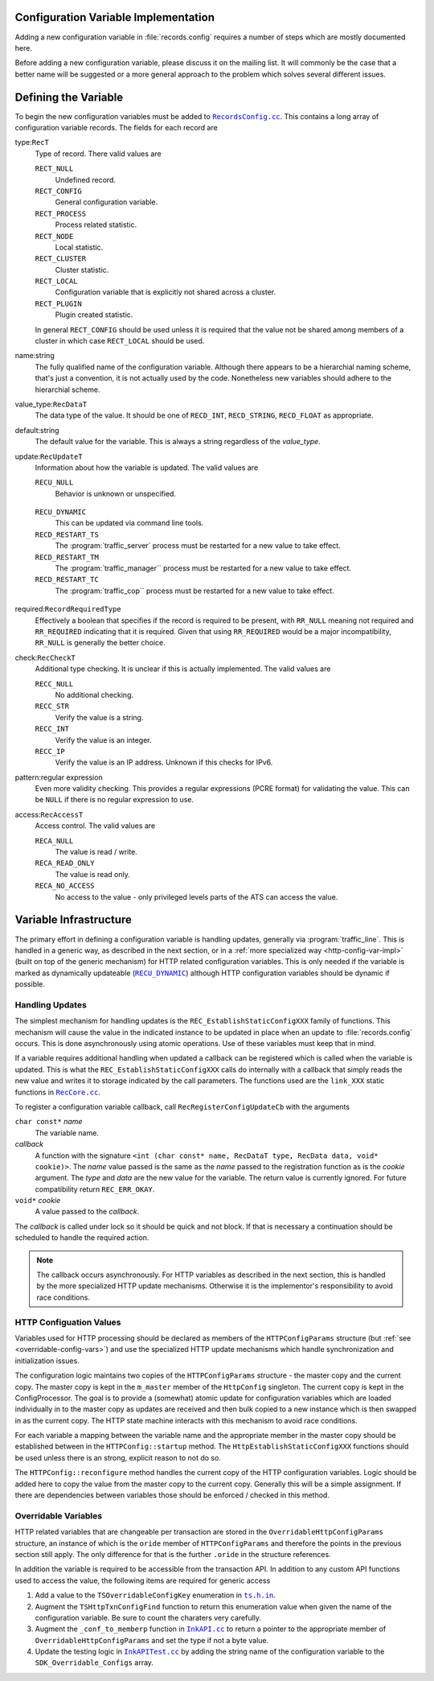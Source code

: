 .. Licensed to the Apache Software Foundation (ASF) under one
   or more contributor license agreements.  See the NOTICE file
   distributed with this work for additional information
   regarding copyright ownership.  The ASF licenses this file
   to you under the Apache License, Version 2.0 (the
   "License"); you may not use this file except in compliance
   with the License.  You may obtain a copy of the License at

   http://www.apache.org/licenses/LICENSE-2.0

   Unless required by applicable law or agreed to in writing,
   software distributed under the License is distributed on an
   "AS IS" BASIS, WITHOUT WARRANTIES OR CONDITIONS OF ANY
   KIND, either express or implied.  See the License for the
   specific language governing permissions and limitations
   under the License.

.. Referenced source files

.. |RecCore.cc| replace:: ``RecCore.cc``

.. _RecCore.cc: https://github.com/apache/trafficserver/blob/master/lib/records/RecCore.cc

.. |RecordsConfig.cc| replace:: ``RecordsConfig.cc``

.. _RecordsConfig.cc: https://github.com/apache/trafficserver/blob/master/mgmt/RecordsConfig.cc

.. |ts.h.in| replace:: ``ts.h.in``

.. _ts.h.in: https://github.com/apache/trafficserver/blob/master/proxy/api/ts/ts.h.in

.. |InkAPI.cc| replace:: ``InkAPI.cc``

.. _InkAPI.cc: https://github.com/apache/trafficserver/blob/master/proxy/api/InkAPI.cc

.. |InkAPITest.cc| replace:: ``InkAPITest.cc``

.. _InkAPITest.cc: https://github.com/apache/trafficserver/blob/master/proxy/api/InkAPITest.cc

.. Referenced enumeration values

.. |RECU_DYNAMIC| replace:: ``RECU_DYNAMIC``

.. _RECU_DYNAMIC: recu-dynamic_


=====================================
Configuration Variable Implementation
=====================================

Adding a new configuration variable in :file:`records.config` requires a number of steps which are mostly documented
here.

Before adding a new configuration variable, please discuss it on the mailing list. It will commonly be the case that a
better name will be suggested or a more general approach to the problem which solves several different issues.

=====================================
Defining the Variable
=====================================

To begin the new configuration variables must be added to |RecordsConfig.cc|_. This contains a long array of
configuration variable records. The fields for each record are

type:``RecT``
   Type of record. There valid values are

   ``RECT_NULL``
      Undefined record.

   ``RECT_CONFIG``
      General configuration variable.

   ``RECT_PROCESS``
      Process related statistic.

   ``RECT_NODE``
      Local statistic.

   ``RECT_CLUSTER``
      Cluster statistic.

   ``RECT_LOCAL``
      Configuration variable that is explicitly not shared across a cluster.

   ``RECT_PLUGIN``
      Plugin created statistic.

   In general ``RECT_CONFIG`` should be used unless it is required that the value not be shared among members of a
   cluster in which case ``RECT_LOCAL`` should be used.

name:string
   The fully qualified name of the configuration variable. Although there appears to be a hierarchial naming scheme,
   that's just a convention, it is not actually used by the code. Nonetheless new variables should adhere to the
   hierarchial scheme.

value_type:``RecDataT``
   The data type of the value. It should be one of ``RECD_INT``, ``RECD_STRING``, ``RECD_FLOAT`` as appropriate.

default:string
   The default value for the variable. This is always a string regardless of the *value_type*.

update:``RecUpdateT``
   Information about how the variable is updated. The valid values are

   ``RECU_NULL``
      Behavior is unknown or unspecified.

.. _recu-dynamic:

   ``RECU_DYNAMIC``
      This can be updated via command line tools.

   ``RECD_RESTART_TS``
      The :program:`traffic_server` process must be restarted for a new value to take effect.

   ``RECD_RESTART_TM``
      The :program:`traffic_manager`` process must be restarted for a new value to take effect.

   ``RECD_RESTART_TC``
      The :program:`traffic_cop`` process must be restarted for a new value to take effect.

required:``RecordRequiredType``
   Effectively a boolean that specifies if the record is required to be present, with ``RR_NULL`` meaning not required
   and ``RR_REQUIRED`` indicating that it is required. Given that using ``RR_REQUIRED`` would be a major
   incompatibility, ``RR_NULL`` is generally the better choice.

check:``RecCheckT``
   Additional type checking. It is unclear if this is actually implemented. The valid values are

   ``RECC_NULL``
      No additional checking.

   ``RECC_STR``
      Verify the value is a string.

   ``RECC_INT``
      Verify the value is an integer.

   ``RECC_IP``
      Verify the value is an IP address. Unknown if this checks for IPv6.

pattern:regular expression
   Even more validity checking. This provides a regular expressions (PCRE format) for validating the value. This can be
   ``NULL`` if there is no regular expression to use.

access:``RecAccessT``
   Access control. The valid values are

   ``RECA_NULL``
      The value is read / write.

   ``RECA_READ_ONLY``
      The value is read only.

   ``RECA_NO_ACCESS``
      No access to the value - only privileged levels parts of the ATS can access the value.

=====================================
Variable Infrastructure
=====================================

The primary effort in defining a configuration variable is handling updates, generally via :program:`traffic_line`. This
is handled in a generic way, as described in the next section, or in a :ref:`more specialized way
<http-config-var-impl>` (built on top of the generic mechanism) for HTTP related configuration variables. This is only
needed if the variable is marked as dynamically updateable (|RECU_DYNAMIC|_) although HTTP configuration variables
should be dynamic if possible.

------------------------------
Handling Updates
------------------------------

The simplest mechanism for handling updates is the ``REC_EstablishStaticConfigXXX`` family of functions. This mechanism
will cause the value in the indicated instance to be updated in place when an update to :file:`records.config` occurs.
This is done asynchronously using atomic operations. Use of these variables must keep that in mind.

If a variable requires additional handling when updated a callback can be registered which is called when the variable
is updated. This is what the ``REC_EstablishStaticConfigXXX`` calls do internally with a callback that simply reads the
new value and writes it to storage indicated by the call parameters. The functions used are the ``link_XXX`` static
functions in |RecCore.cc|_.

To register a configuration variable callback, call ``RecRegisterConfigUpdateCb`` with the arguments

``char const*`` *name*
   The variable name.

*callback*
   A function with the signature ``<int (char const* name, RecDataT type, RecData data, void* cookie)>``. The *name*
   value passed is the same as the *name* passed to the registration function as is the *cookie* argument. The *type* and
   *data* are the new value for the variable. The return value is currently ignored. For future compatibility return
   ``REC_ERR_OKAY``.

``void*`` *cookie*
   A value passed to the *callback*.

The *callback* is called under lock so it should be quick and not block. If that is necessary a continuation should be
scheduled to handle the required action.

.. note::
   The callback occurs asynchronously. For HTTP variables as described in the next section, this is handled by the more
   specialized HTTP update mechanisms. Otherwise it is the implementor's responsibility to avoid race conditions.

.. _http-config-var-impl:

------------------------
HTTP Configuation Values
------------------------

Variables used for HTTP processing should be declared as members of the ``HTTPConfigParams`` structure (but :ref:`see
<overridable-config-vars>`) and use the specialized HTTP update mechanisms which handle synchronization and
initialization issues.

The configuration logic maintains two copies of the ``HTTPConfigParams`` structure - the master copy and the current
copy. The master copy is kept in the ``m_master`` member of the ``HttpConfig`` singleton. The current copy is kept in
the ConfigProcessor. The goal is to provide a (somewhat) atomic update for configuration variables which are loaded
individually in to the master copy as updates are received and then bulk copied to a new instance which is then swapped
in as the current copy. The HTTP state machine interacts with this mechanism to avoid race conditions.

For each variable a mapping between the variable name and the appropriate member in the master copy should be
established between in the ``HTTPConfig::startup`` method. The ``HttpEstablishStaticConfigXXX`` functions should be used
unless there is an strong, explicit reason to not do so.

The ``HTTPConfig::reconfigure`` method handles the current copy of the HTTP configuration variables. Logic should be
added here to copy the value from the master copy to the current copy. Generally this will be a simple assignment. If
there are dependencies between variables those should be enforced / checked in this method.

.. _overridable-config-vars:

-----------------------
Overridable Variables
-----------------------

HTTP related variables that are changeable per transaction are stored in the ``OverridableHttpConfigParams`` structure,
an instance of which is the ``oride`` member of ``HTTPConfigParams`` and therefore the points in the previous section
still apply. The only difference for that is the further ``.oride`` in the structure references.

In addition the variable is required to be accessible from the transaction API. In addition to any custom API functions
used to access the value, the following items are required for generic access

#. Add a value to the ``TSOverridableConfigKey`` enumeration in |ts.h.in|_.

#. Augment the ``TSHttpTxnConfigFind`` function to return this enumeration value when given the name of the configuration
   variable. Be sure to count the charaters very carefully.

#. Augment the ``_conf_to_memberp`` function in |InkAPI.cc|_ to return a pointer to the appropriate member of
   ``OverridableHttpConfigParams`` and set the type if not a byte value.

#. Update the testing logic in |InkAPITest.cc|_ by adding the string name of the configuration variable to the
   ``SDK_Overridable_Configs`` array.
